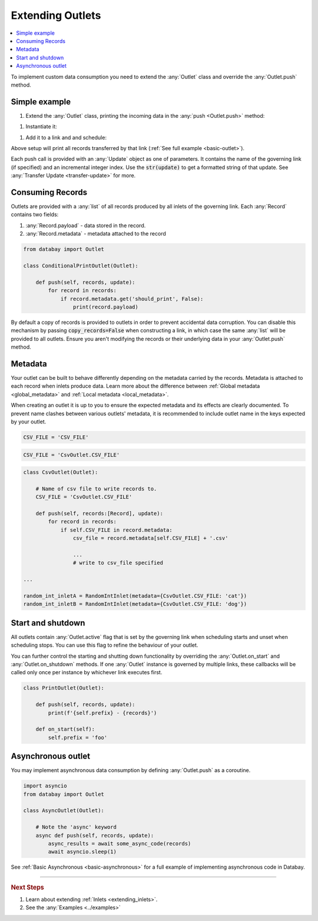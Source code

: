 .. _extending_outlets:

Extending Outlets
=================

.. contents::
    :local:
    :backlinks: entry

To implement custom data consumption you need to extend the :any:`Outlet` class and override the :any:`Outlet.push` method.

Simple example
--------------

.. container:: tutorial-block

    #. Extend the :any:`Outlet` class, printing the incoming data in the :any:`push <Outlet.push>` method:

    .. rst-class:: highlight-small
    .. literalinclude:: ../../../examples/basic_outlet.py
        :language: python
        :start-at: class PrintOutlet
        :end-at: print(update,

    #. Instantiate it:

    .. rst-class:: highlight-small
    .. literalinclude:: ../../../examples/basic_outlet.py
        :language: python
        :start-at: print_outlet = PrintOutlet
        :end-at: print_outlet = PrintOutlet

    #. Add it to a link and and schedule:

    .. rst-class:: highlight-small
    .. literalinclude:: ../../../examples/basic_outlet.py
        :language: python
        :start-at: link = Link(
        :end-at: planner.start

    Above setup will print all records transferred by that link (:ref:`See full example <basic-outlet>`).

Each push call is provided with an :any:`Update` object as one of parameters. It contains the name of the governing link (if specified) and an incremental integer index. Use the :code:`str(update)` to get a formatted string of that update. See :any:`Transfer Update <transfer-update>` for more.

Consuming Records
-----------------


Outlets are provided with a :any:`list` of all records produced by all inlets of the governing link. Each :any:`Record` contains two fields:

1. :any:`Record.payload` - data stored in the record.
2. :any:`Record.metadata` - metadata attached to the record

.. code-block:: python

    from databay import Outlet

    class ConditionalPrintOutlet(Outlet):

        def push(self, records, update):
            for record in records:
                if record.metadata.get('should_print', False):
                    print(record.payload)

By default a copy of records is provided to outlets in order to prevent accidental data corruption. You can disable this mechanism by passing :code:`copy_records=False` when constructing a link, in which case the same :any:`list` will be provided to all outlets. Ensure you aren't modifying the records or their underlying data in your :any:`Outlet.push` method.

Metadata
--------

Your outlet can be built to behave differently depending on the metadata carried by the records. Metadata is attached to each record when inlets produce data. Learn more about the difference between :ref:`Global metadata <global_metadata>` and :ref:`Local metadata <local_metadata>`.

When creating an outlet it is up to you to ensure the expected metadata and its effects are clearly documented. To prevent name clashes between various outlets' metadata, it is recommended to include outlet name in the keys expected by your outlet.

.. rst-class:: mb-s

    Incorrect:

.. rst-class:: highlight-small
.. code-block:: python

    CSV_FILE = 'CSV_FILE'

.. rst-class:: mb-s

    Correct:

.. rst-class:: highlight-small
.. code-block:: python

    CSV_FILE = 'CsvOutlet.CSV_FILE'

.. code-block:: python

    class CsvOutlet(Outlet):

        # Name of csv file to write records to.
        CSV_FILE = 'CsvOutlet.CSV_FILE'

        def push(self, records:[Record], update):
            for record in records:
                if self.CSV_FILE in record.metadata:
                    csv_file = record.metadata[self.CSV_FILE] + '.csv'

                    ...
                    # write to csv_file specified

    ...

    random_int_inletA = RandomIntInlet(metadata={CsvOutlet.CSV_FILE: 'cat'})
    random_int_inletB = RandomIntInlet(metadata={CsvOutlet.CSV_FILE: 'dog'})

.. image:: ../_static/images/databay_metadata_csv.png

Start and shutdown
------------------

All outlets contain :any:`Outlet.active` flag that is set by the governing link when scheduling starts and unset when scheduling stops. You can use this flag to refine the behaviour of your outlet.

You can further control the starting and shutting down functionality by overriding the :any:`Outlet.on_start` and :any:`Outlet.on_shutdown` methods. If one :any:`Outlet` instance is governed by multiple links, these callbacks will be called only once per instance by whichever link executes first.

.. code-block:: python

    class PrintOutlet(Outlet):

        def push(self, records, update):
            print(f'{self.prefix} - {records}')

        def on_start(self):
            self.prefix = 'foo'

Asynchronous outlet
-------------------

You may implement asynchronous data consumption by defining :any:`Outlet.push` as a coroutine.

.. code-block:: python

    import asyncio
    from databay import Outlet

    class AsyncOutlet(Outlet):

        # Note the 'async' keyword
        async def push(self, records, update):
            async_results = await some_async_code(records)
            await asyncio.sleep(1)

See :ref:`Basic Asynchronous <basic-asynchronous>` for a full example of implementing asynchronous code in Databay.

----

.. rubric:: Next Steps

#. Learn about extending :ref:`Inlets <extending_inlets>`.
#. See the :any:`Examples <../examples>`